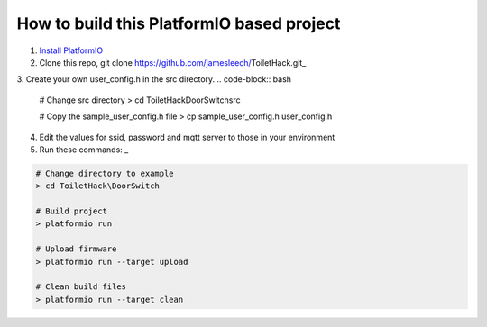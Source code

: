 How to build this PlatformIO based project
=====================================

1. `Install PlatformIO <http://docs.platformio.org/en/stable/installation.html>`_
2. Clone this repo, git clone https://github.com/jamesleech/ToiletHack.git_
3. Create your own user_config.h in the src directory.
.. code-block:: bash
  # Change src directory
  > cd ToiletHack\DoorSwitch\src

  # Copy the sample_user_config.h file
  > cp sample_user_config.h user_config.h

4. Edit the values for ssid, password and mqtt server to those in your environment

5. Run these commands: _

.. code-block:: bash

    # Change directory to example
    > cd ToiletHack\DoorSwitch

    # Build project
    > platformio run

    # Upload firmware
    > platformio run --target upload

    # Clean build files
    > platformio run --target clean

